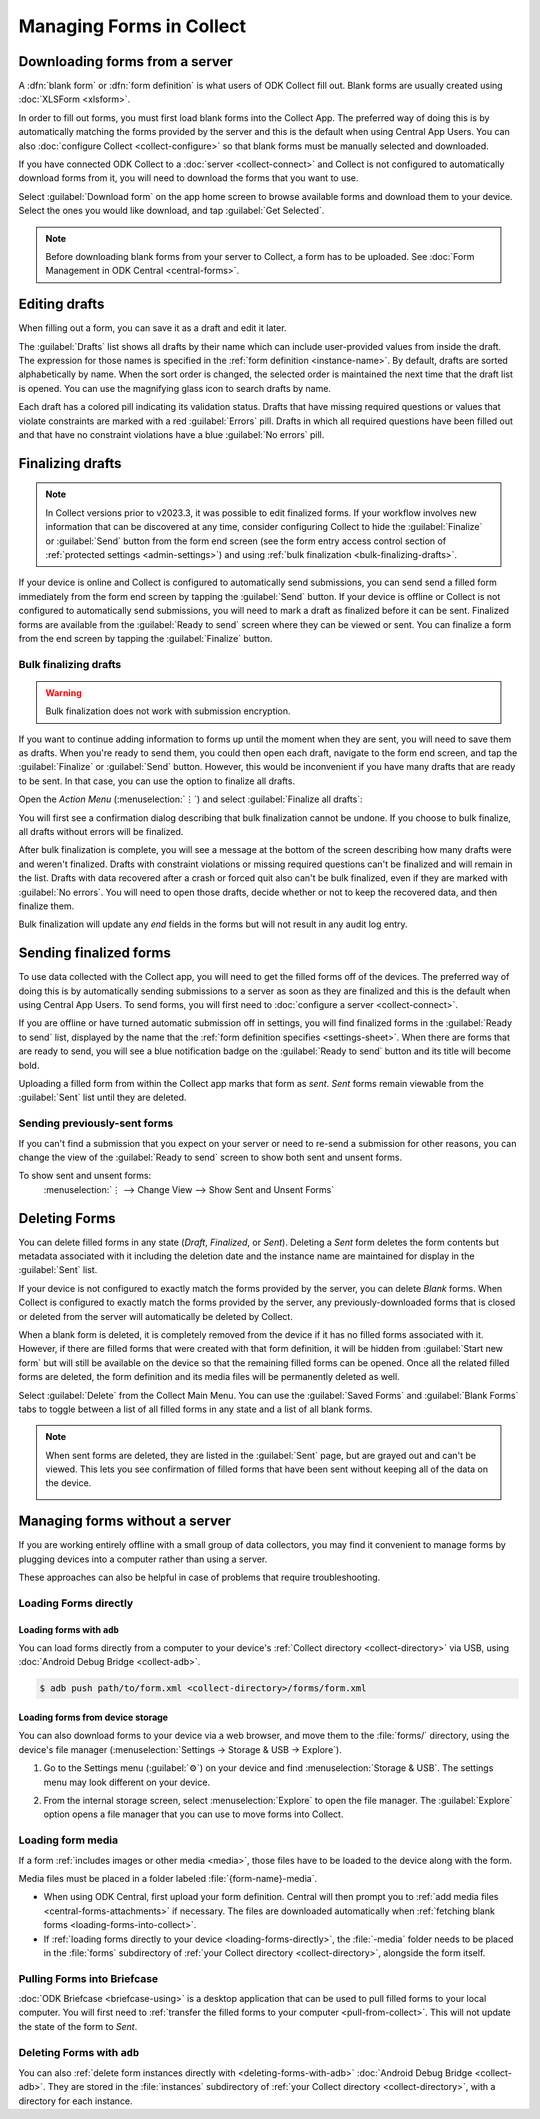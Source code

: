 *****************************
Managing Forms in Collect
*****************************

.. seealso::

  For an overview on forms and form design, see :doc:`form-design-intro`.

.. _loading-forms-into-collect:

Downloading forms from a server
===============================

A :dfn:`blank form` or :dfn:`form definition` is what users of ODK Collect fill out. Blank forms are usually created using :doc:`XLSForm <xlsform>`.

In order to fill out forms, you must first load blank forms into the Collect App. The preferred way of doing this is by automatically matching the forms provided by the server and this is the default when using Central App Users. You can also :doc:`configure Collect <collect-configure>` so that blank forms must be manually selected and downloaded.

If you have connected ODK Collect to a :doc:`server <collect-connect>` and Collect is not configured to automatically download forms from it, you will need to download the forms that you want to use.

Select :guilabel:`Download form` on the app home screen to browse available forms and download them to your device. Select the ones you would like download, and tap :guilabel:`Get Selected`.

.. image:: /img/collect-forms/main-menu-highlight-get-blank-form.*
  :alt: The Main Menu of the Collect app. The option *Download form* has a red arrow pointing to it.
  :class: device-screen-vertical

.. image:: /img/collect-forms/get-blank-form.*
  :alt: The Get Blank Form screen in the Collect app. Several form names are listed, with checkboxes. One form's checkbox is checked. At the bottom are buttons labeled: *Select All*, *Refresh*, and *Get Selected*.
  :class: device-screen-vertical

.. note::

  Before downloading blank forms from your server to Collect, a form has to be uploaded. See :doc:`Form Management in ODK Central <central-forms>`.

.. _editing-saved-forms:

Editing drafts
================

When filling out a form, you can save it as a draft and edit it later.

The :guilabel:`Drafts` list shows all drafts by their name which can include user-provided values from inside the draft. The expression for those names is specified in the :ref:`form definition <instance-name>`. By default, drafts are sorted alphabetically by name. When the sort order is changed, the selected order is maintained the next time that the draft list is opened. You can use the magnifying glass icon to search drafts by name.

Each draft has a colored pill indicating its validation status. Drafts that have missing required questions or values that violate constraints are marked with a red :guilabel:`Errors` pill. Drafts in which all required questions have been filled out and that have no constraint violations have a blue :guilabel:`No errors` pill.

.. image:: /img/collect-forms/main-menu-drafts.*
  :alt: The Main Menu of the Collect app. The button *Drafts* has a red arrow pointing to it.
  :class: device-screen-vertical

.. image:: /img/collect-forms/drafts.*
  :alt: The Drafts screen. Several drafts are listed by name.
  :class: device-screen-vertical

.. _finalizing_drafts:

Finalizing drafts
==================

.. note::

  In Collect versions prior to v2023.3, it was possible to edit finalized forms. If your workflow involves new information that can be discovered at any time, consider configuring Collect to hide the :guilabel:`Finalize` or :guilabel:`Send` button from the form end screen (see the form entry access control section of :ref:`protected settings <admin-settings>`) and using :ref:`bulk finalization <bulk-finalizing-drafts>`.

If your device is online and Collect is configured to automatically send submissions, you can send send a filled form immediately from the form end screen by tapping the :guilabel:`Send` button. If your device is offline or Collect is not configured to automatically send submissions, you will need to mark a draft as finalized before it can be sent. Finalized forms are available from the :guilabel:`Ready to send` screen where they can be viewed or sent. You can finalize a form from the end screen by tapping the :guilabel:`Finalize` button.

.. _bulk-finalizing-drafts:

Bulk finalizing drafts
-----------------------

.. warning::

  Bulk finalization does not work with submission encryption.

If you want to continue adding information to forms up until the moment when they are sent, you will need to save them as drafts. When you're ready to send them, you could then open each draft, navigate to the form end screen, and tap the :guilabel:`Finalize` or :guilabel:`Send` button. However, this would be inconvenient if you have many drafts that are ready to be sent. In that case, you can use the option to finalize all drafts.

Open the *Action Menu* (:menuselection:`⋮`) and select :guilabel:`Finalize all drafts`:

.. image:: /img/collect-forms/drafts-action-menu.*
  :alt: The Drafts screen. Several drafts are listed by name and the action menu is open.
  :class: device-screen-vertical

.. image:: /img/collect-forms/drafts-bulk-finalized.*
  :alt: The Drafts screen. Only one draft is shown and is marked as having validation errors. A message at the bottom of the screen says that 2 drafts were finalized and 1 has errors that must be addressed before finalizing.
  :class: device-screen-vertical

You will first see a confirmation dialog describing that bulk finalization cannot be undone. If you choose to bulk finalize, all drafts without errors will be finalized.

After bulk finalization is complete, you will see a message at the bottom of the screen describing how many drafts were and weren't finalized. Drafts with constraint violations or missing required questions can't be finalized and will remain in the list. Drafts with data recovered after a crash or forced quit also can't be bulk finalized, even if they are marked with :guilabel:`No errors`. You will need to open those drafts, decide whether or not to keep the recovered data, and then finalize them.

Bulk finalization will update any `end` fields in the forms but will not result in any audit log entry.

.. _uploading-forms:

Sending finalized forms
=========================

To use data collected with the Collect app, you will need to get the filled forms off of the devices. The preferred way of doing this is by automatically sending submissions to a server as soon as they are finalized and this is the default when using Central App Users. To send forms, you will first need to :doc:`configure a server <collect-connect>`.

If you are offline or have turned automatic submission off in settings, you will find finalized forms in the :guilabel:`Ready to send` list, displayed by the name that the :ref:`form definition specifies <settings-sheet>`. When there are forms that are ready to send, you will see a blue notification badge on the :guilabel:`Ready to send` button and its title will become bold.

Uploading a filled form from within the Collect app marks that form as `sent`. `Sent` forms remain viewable from the :guilabel:`Sent` list until they are deleted.

.. image:: /img/collect-forms/main-menu-ready-to-send.*
  :alt: The Main Menu of the Collect app. The *Ready to send* button has a red arrow pointing to it.
  :class: device-screen-vertical

.. _uploading-previously-sent-forms:

Sending previously-sent forms
-----------------------------

If you can't find a submission that you expect on your server or need to re-send a submission for other reasons, you can change the view of the :guilabel:`Ready to send` screen to show both sent and unsent forms.

To show sent and unsent forms:
  :menuselection:`⋮ --> Change View --> Show Sent and Unsent Forms`

.. image:: /img/collect-forms/ready-to-send-change-view.*
  :alt: The "Ready to send" screen of the Collect app. The *Change View* option has a red arrow pointing to it.
  :class: device-screen-vertical

.. _deleting-forms:

Deleting Forms
===============

You can delete filled forms in any state (`Draft`, `Finalized`, or `Sent`). Deleting a `Sent` form deletes the form contents but metadata associated with it including the deletion date and the instance name are maintained for display in the :guilabel:`Sent` list.

If your device is not configured to exactly match the forms provided by the server, you can delete `Blank` forms. When Collect is configured to exactly match the forms provided by the server, any previously-downloaded forms that is closed or deleted from the server will automatically be deleted by Collect.

When a blank form is deleted, it is completely removed from the device if it has no filled forms associated with it. However, if there are filled forms that were created with that form definition, it will be hidden from :guilabel:`Start new form` but will still be available on the device so that the remaining filled forms can be opened. Once all the related filled forms are deleted, the form definition and its media files will be permanently deleted as well. 

Select :guilabel:`Delete` from the Collect Main Menu. You can use the :guilabel:`Saved Forms` and :guilabel:`Blank Forms` tabs to toggle between a list of all filled forms in any state and a list of all blank forms.

.. image:: /img/collect-forms/main-menu-delete-form.*
  :alt: The Main Menu of the Collect app. The option *Delete forms* has an arrow pointing to it.
  :class: device-screen-vertical

.. image:: /img/collect-forms/delete-saved-forms.*
  :alt: The Delete Saved Forms screen in the Collect app. There are two available tabs: *Saved Forms* and *Blank Forms*. The *Saved Forms* tab is active. Below that is a list of saved form instances, with checkboxes. There are buttons labeled: *Select All* and *Delete Selected*.
  :class: device-screen-vertical

.. note::

  When sent forms are deleted, they are listed in the :guilabel:`Sent` page, but are grayed out and can't be viewed. This lets you see confirmation of filled forms that have been sent without keeping all of the data on the device.

  .. image:: /img/collect-forms/deleted-forms-in-sent.*
    :alt: The Sent page in Collect app. Three sent forms are listed, and the second and third have been deleted. They are both grayed out and below the form names is the note *Deleted*, along with a date and time.
    :class: device-screen-vertical

.. _managing-forms-without-server:

Managing forms without a server
================================

If you are working entirely offline with a small group of data collectors, you may find it convenient to manage forms by plugging devices into a computer rather than using a server. 

These approaches can also be helpful in case of problems that require troubleshooting.

.. _loading-forms-directly:

Loading Forms directly
------------------------

.. _loading-forms-with-adb:

Loading forms with ``adb``
~~~~~~~~~~~~~~~~~~~~~~~~~~~~

You can load forms directly from a computer to your device's :ref:`Collect directory <collect-directory>` via USB, using :doc:`Android Debug Bridge <collect-adb>`.

.. code-block:: none

  $ adb push path/to/form.xml <collect-directory>/forms/form.xml

.. _loading-forms-from-device-storage:

Loading forms from device storage
~~~~~~~~~~~~~~~~~~~~~~~~~~~~~~~~~~~~

You can also download forms to your device via a web browser, and move them to the :file:`forms/` directory, using the device's file manager (:menuselection:`Settings -> Storage & USB -> Explore`).

1. Go to the Settings menu (:guilabel:`⚙`) on your device and find :menuselection:`Storage & USB`. The settings menu may look different on your device.

   .. image:: /img/collect-forms/device-settings-storage.*
     :alt: The Settings menu on an Android Device. The option *Storage and USB* is circled in red.
     :class: device-screen-vertical

2. From the internal storage screen, select :menuselection:`Explore` to open the file manager. The :guilabel:`Explore` option opens a file manager that you can use to move forms into Collect.

   .. image:: /img/collect-forms/device-settings-storage-explore.*
     :alt: The Internal Storage settings menu on an Android device. The option *Explore* is circled in red.
     :class: device-screen-vertical

.. _loading-form-media:

Loading form media
----------------------

If a form :ref:`includes images or other media <media>`, those files have to be loaded to the device along with the form.

Media files must be placed in a folder labeled :file:`{form-name}-media`.

- When using ODK Central, first upload your form definition. Central will then prompt you to :ref:`add media files <central-forms-attachments>` if necessary. The files are downloaded automatically when :ref:`fetching blank forms <loading-forms-into-collect>`.
- If :ref:`loading forms directly to your device <loading-forms-directly>`, the :file:`-media` folder needs to be placed in the :file:`forms` subdirectory of :ref:`your Collect directory <collect-directory>`, alongside the form itself.

.. _pulling-forms-with-briefcase:

Pulling Forms into Briefcase
-----------------------------

:doc:`ODK Briefcase  <briefcase-using>` is a desktop application that can be used to pull filled forms to your local computer. You will first need to :ref:`transfer the filled forms to your computer <pull-from-collect>`. This will not update the state of the form to `Sent`.

.. _delete-forms-adb:

Deleting Forms with ``adb``
-------------------------------

You can also :ref:`delete form instances directly with <deleting-forms-with-adb>` :doc:`Android Debug Bridge <collect-adb>`. They are stored in the :file:`instances` subdirectory of :ref:`your Collect directory <collect-directory>`, with a directory for each instance.